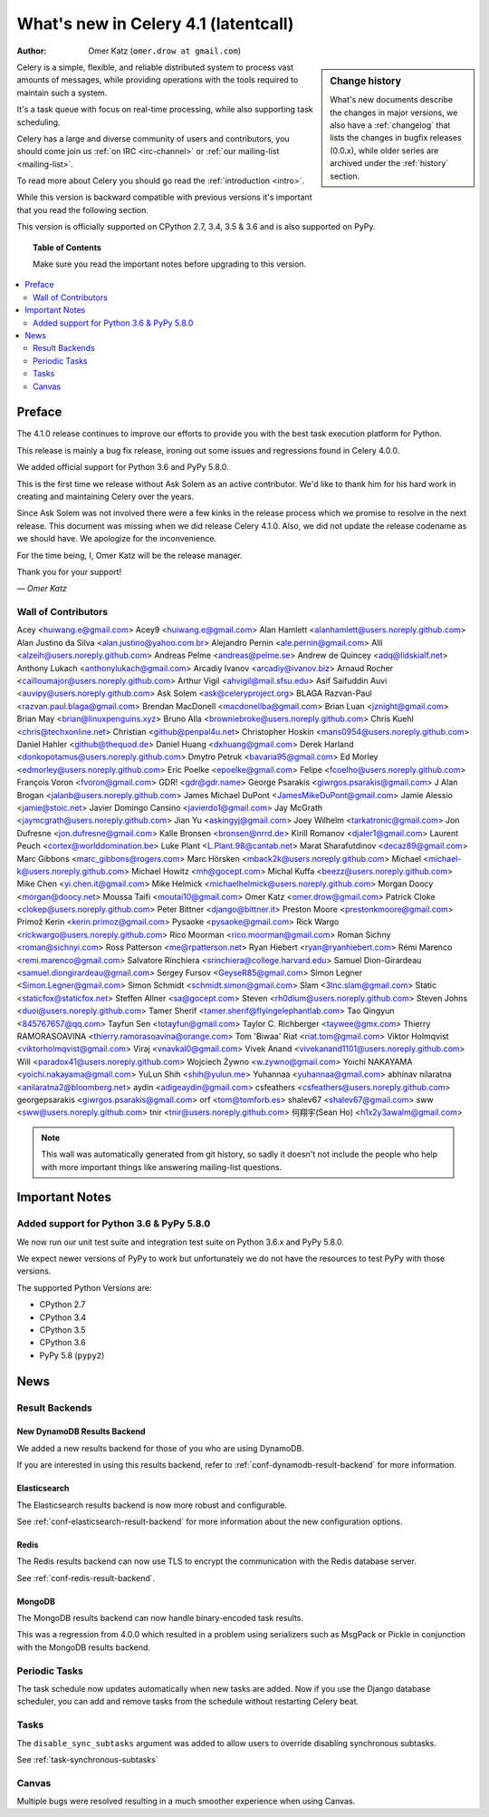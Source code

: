.. _whatsnew-4.1:

===========================================
 What's new in Celery 4.1 (latentcall)
===========================================
:Author: Omer Katz (``omer.drow at gmail.com``)

.. sidebar:: Change history

    What's new documents describe the changes in major versions,
    we also have a :ref:`changelog` that lists the changes in bugfix
    releases (0.0.x), while older series are archived under the :ref:`history`
    section.

Celery is a simple, flexible, and reliable distributed system to
process vast amounts of messages, while providing operations with
the tools required to maintain such a system.

It's a task queue with focus on real-time processing, while also
supporting task scheduling.

Celery has a large and diverse community of users and contributors,
you should come join us :ref:`on IRC <irc-channel>`
or :ref:`our mailing-list <mailing-list>`.

To read more about Celery you should go read the :ref:`introduction <intro>`.

While this version is backward compatible with previous versions
it's important that you read the following section.

This version is officially supported on CPython 2.7, 3.4, 3.5 & 3.6
and is also supported on PyPy.

.. _`website`: http://celeryproject.org/

.. topic:: Table of Contents

    Make sure you read the important notes before upgrading to this version.

.. contents::
    :local:
    :depth: 2

Preface
=======

The 4.1.0 release continues to improve our efforts to provide you with
the best task execution platform for Python.

This release is mainly a bug fix release, ironing out some issues and regressions
found in Celery 4.0.0.

We added official support for Python 3.6 and PyPy 5.8.0.

This is the first time we release without Ask Solem as an active contributor.
We'd like to thank him for his hard work in creating and maintaining Celery over the years.

Since Ask Solem was not involved there were a few kinks in the release process
which we promise to resolve in the next release.
This document was missing when we did release Celery 4.1.0.
Also, we did not update the release codename as we should have.
We apologize for the inconvenience.

For the time being, I, Omer Katz will be the release manager.

Thank you for your support!

*— Omer Katz*

Wall of Contributors
--------------------

Acey <huiwang.e@gmail.com>
Acey9 <huiwang.e@gmail.com>
Alan Hamlett <alanhamlett@users.noreply.github.com>
Alan Justino da Silva <alan.justino@yahoo.com.br>
Alejandro Pernin <ale.pernin@gmail.com>
Alli <alzeih@users.noreply.github.com>
Andreas Pelme <andreas@pelme.se>
Andrew de Quincey <adq@lidskialf.net>
Anthony Lukach <anthonylukach@gmail.com>
Arcadiy Ivanov <arcadiy@ivanov.biz>
Arnaud Rocher <cailloumajor@users.noreply.github.com>
Arthur Vigil <ahvigil@mail.sfsu.edu>
Asif Saifuddin Auvi <auvipy@users.noreply.github.com>
Ask Solem <ask@celeryproject.org>
BLAGA Razvan-Paul <razvan.paul.blaga@gmail.com>
Brendan MacDonell <macdonellba@gmail.com>
Brian Luan <jznight@gmail.com>
Brian May <brian@linuxpenguins.xyz>
Bruno Alla <browniebroke@users.noreply.github.com>
Chris Kuehl <chris@techxonline.net>
Christian <github@penpal4u.net>
Christopher Hoskin <mans0954@users.noreply.github.com>
Daniel Hahler <github@thequod.de>
Daniel Huang <dxhuang@gmail.com>
Derek Harland <donkopotamus@users.noreply.github.com>
Dmytro Petruk <bavaria95@gmail.com>
Ed Morley <edmorley@users.noreply.github.com>
Eric Poelke <epoelke@gmail.com>
Felipe <fcoelho@users.noreply.github.com>
François Voron <fvoron@gmail.com>
GDR! <gdr@gdr.name>
George Psarakis <giwrgos.psarakis@gmail.com>
J Alan Brogan <jalanb@users.noreply.github.com>
James Michael DuPont <JamesMikeDuPont@gmail.com>
Jamie Alessio <jamie@stoic.net>
Javier Domingo Cansino <javierdo1@gmail.com>
Jay McGrath <jaymcgrath@users.noreply.github.com>
Jian Yu <askingyj@gmail.com>
Joey Wilhelm <tarkatronic@gmail.com>
Jon Dufresne <jon.dufresne@gmail.com>
Kalle Bronsen <bronsen@nrrd.de>
Kirill Romanov <djaler1@gmail.com>
Laurent Peuch <cortex@worlddomination.be>
Luke Plant <L.Plant.98@cantab.net>
Marat Sharafutdinov <decaz89@gmail.com>
Marc Gibbons <marc_gibbons@rogers.com>
Marc Hörsken <mback2k@users.noreply.github.com>
Michael <michael-k@users.noreply.github.com>
Michael Howitz <mh@gocept.com>
Michal Kuffa <beezz@users.noreply.github.com>
Mike Chen <yi.chen.it@gmail.com>
Mike Helmick <michaelhelmick@users.noreply.github.com>
Morgan Doocy <morgan@doocy.net>
Moussa Taifi <moutai10@gmail.com>
Omer Katz <omer.drow@gmail.com>
Patrick Cloke <clokep@users.noreply.github.com>
Peter Bittner <django@bittner.it>
Preston Moore <prestonkmoore@gmail.com>
Primož Kerin <kerin.primoz@gmail.com>
Pysaoke <pysaoke@gmail.com>
Rick Wargo <rickwargo@users.noreply.github.com>
Rico Moorman <rico.moorman@gmail.com>
Roman Sichny <roman@sichnyi.com>
Ross Patterson <me@rpatterson.net>
Ryan Hiebert <ryan@ryanhiebert.com>
Rémi Marenco <remi.marenco@gmail.com>
Salvatore Rinchiera <srinchiera@college.harvard.edu>
Samuel Dion-Girardeau <samuel.diongirardeau@gmail.com>
Sergey Fursov <GeyseR85@gmail.com>
Simon Legner <Simon.Legner@gmail.com>
Simon Schmidt <schmidt.simon@gmail.com>
Slam <3lnc.slam@gmail.com>
Static <staticfox@staticfox.net>
Steffen Allner <sa@gocept.com>
Steven <rh0dium@users.noreply.github.com>
Steven Johns <duoi@users.noreply.github.com>
Tamer Sherif <tamer.sherif@flyingelephantlab.com>
Tao Qingyun <845767657@qq.com>
Tayfun Sen <totayfun@gmail.com>
Taylor C. Richberger <taywee@gmx.com>
Thierry RAMORASOAVINA <thierry.ramorasoavina@orange.com>
Tom 'Biwaa' Riat <riat.tom@gmail.com>
Viktor Holmqvist <viktorholmqvist@gmail.com>
Viraj <vnavkal0@gmail.com>
Vivek Anand <vivekanand1101@users.noreply.github.com>
Will <paradox41@users.noreply.github.com>
Wojciech Żywno <w.zywno@gmail.com>
Yoichi NAKAYAMA <yoichi.nakayama@gmail.com>
YuLun Shih <shih@yulun.me>
Yuhannaa <yuhannaa@gmail.com>
abhinav nilaratna <anilaratna2@bloomberg.net>
aydin <adigeaydin@gmail.com>
csfeathers <csfeathers@users.noreply.github.com>
georgepsarakis <giwrgos.psarakis@gmail.com>
orf <tom@tomforb.es>
shalev67 <shalev67@gmail.com>
sww <sww@users.noreply.github.com>
tnir <tnir@users.noreply.github.com>
何翔宇(Sean Ho) <h1x2y3awalm@gmail.com>

.. note::

    This wall was automatically generated from git history,
    so sadly it doesn't not include the people who help with more important
    things like answering mailing-list questions.


.. _v410-important:

Important Notes
===============

Added support for Python 3.6 & PyPy 5.8.0
-----------------------------------------

We now run our unit test suite and integration test suite on Python 3.6.x
and PyPy 5.8.0.

We expect newer versions of PyPy to work but unfortunately we do not have the
resources to test PyPy with those versions.

The supported Python Versions are:

- CPython 2.7
- CPython 3.4
- CPython 3.5
- CPython 3.6
- PyPy 5.8 (``pypy2``)

.. _v410-news:

News
====

Result Backends
---------------

New DynamoDB Results Backend
~~~~~~~~~~~~~~~~~~~~~~~~~~~~

We added a new results backend for those of you who are using DynamoDB.

If you are interested in using this results backend, refer to :ref:`conf-dynamodb-result-backend` for more information.

Elasticsearch
~~~~~~~~~~~~~

The Elasticsearch results backend is now more robust and configurable.

See :ref:`conf-elasticsearch-result-backend` for more information
about the new configuration options.

Redis
~~~~~

The Redis results backend can now use TLS to encrypt the communication with the
Redis database server.

See :ref:`conf-redis-result-backend`.

MongoDB
~~~~~~~

The MongoDB results backend can now handle binary-encoded task results.

This was a regression from 4.0.0 which resulted in a problem using serializers
such as MsgPack or Pickle in conjunction with the MongoDB results backend.

Periodic Tasks
--------------

The task schedule now updates automatically when new tasks are added.
Now if you use the Django database scheduler, you can add and remove tasks from the schedule without restarting Celery beat.

Tasks
-----

The ``disable_sync_subtasks`` argument was added to allow users to override disabling
synchronous subtasks.

See :ref:`task-synchronous-subtasks`

Canvas
------

Multiple bugs were resolved resulting in a much smoother experience when using Canvas.
